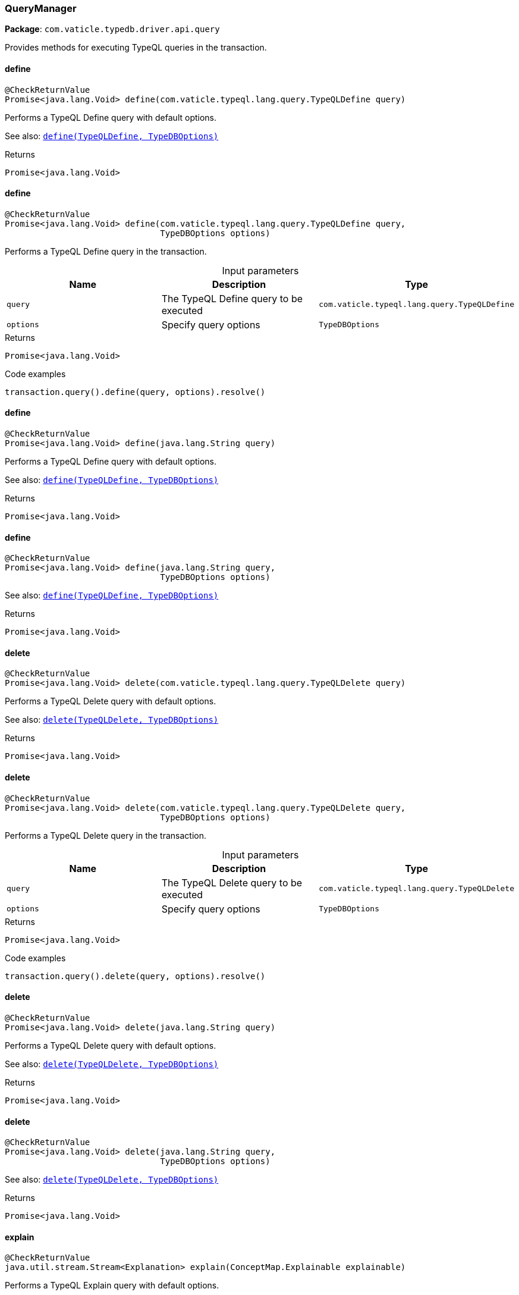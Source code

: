 [#_QueryManager]
=== QueryManager

*Package*: `com.vaticle.typedb.driver.api.query`

Provides methods for executing TypeQL queries in the transaction.

// tag::methods[]
[#_QueryManager_define_com_vaticle_typeql_lang_query_TypeQLDefine]
==== define

[source,java]
----
@CheckReturnValue
Promise<java.lang.Void> define​(com.vaticle.typeql.lang.query.TypeQLDefine query)
----

Performs a TypeQL Define query with default options.


See also: <<#_define_com_vaticle_typeql_lang_query_TypeQLDefine_com_vaticle_typedb_driver_api_TypeDBOptions,``define(TypeQLDefine, TypeDBOptions)``>>


[caption=""]
.Returns
`Promise<java.lang.Void>`

[#_QueryManager_define_com_vaticle_typeql_lang_query_TypeQLDefine_TypeDBOptions]
==== define

[source,java]
----
@CheckReturnValue
Promise<java.lang.Void> define​(com.vaticle.typeql.lang.query.TypeQLDefine query,
                               TypeDBOptions options)
----

Performs a TypeQL Define query in the transaction. 


[caption=""]
.Input parameters
[cols=",,"]
[options="header"]
|===
|Name |Description |Type
a| `query` a| The TypeQL Define query to be executed a| `com.vaticle.typeql.lang.query.TypeQLDefine`
a| `options` a| Specify query options a| `TypeDBOptions`
|===

[caption=""]
.Returns
`Promise<java.lang.Void>`

[caption=""]
.Code examples
[source,java]
----
transaction.query().define(query, options).resolve()
----

[#_QueryManager_define_java_lang_String]
==== define

[source,java]
----
@CheckReturnValue
Promise<java.lang.Void> define​(java.lang.String query)
----

Performs a TypeQL Define query with default options.


See also: <<#_define_com_vaticle_typeql_lang_query_TypeQLDefine_com_vaticle_typedb_driver_api_TypeDBOptions,``define(TypeQLDefine, TypeDBOptions)``>>


[caption=""]
.Returns
`Promise<java.lang.Void>`

[#_QueryManager_define_java_lang_String_TypeDBOptions]
==== define

[source,java]
----
@CheckReturnValue
Promise<java.lang.Void> define​(java.lang.String query,
                               TypeDBOptions options)
----


See also: <<#_define_com_vaticle_typeql_lang_query_TypeQLDefine_com_vaticle_typedb_driver_api_TypeDBOptions,``define(TypeQLDefine, TypeDBOptions)``>>


[caption=""]
.Returns
`Promise<java.lang.Void>`

[#_QueryManager_delete_com_vaticle_typeql_lang_query_TypeQLDelete]
==== delete

[source,java]
----
@CheckReturnValue
Promise<java.lang.Void> delete​(com.vaticle.typeql.lang.query.TypeQLDelete query)
----

Performs a TypeQL Delete query with default options.


See also: <<#_delete_com_vaticle_typeql_lang_query_TypeQLDelete_com_vaticle_typedb_driver_api_TypeDBOptions,``delete(TypeQLDelete, TypeDBOptions)``>>


[caption=""]
.Returns
`Promise<java.lang.Void>`

[#_QueryManager_delete_com_vaticle_typeql_lang_query_TypeQLDelete_TypeDBOptions]
==== delete

[source,java]
----
@CheckReturnValue
Promise<java.lang.Void> delete​(com.vaticle.typeql.lang.query.TypeQLDelete query,
                               TypeDBOptions options)
----

Performs a TypeQL Delete query in the transaction. 


[caption=""]
.Input parameters
[cols=",,"]
[options="header"]
|===
|Name |Description |Type
a| `query` a| The TypeQL Delete query to be executed a| `com.vaticle.typeql.lang.query.TypeQLDelete`
a| `options` a| Specify query options a| `TypeDBOptions`
|===

[caption=""]
.Returns
`Promise<java.lang.Void>`

[caption=""]
.Code examples
[source,java]
----
transaction.query().delete(query, options).resolve()
----

[#_QueryManager_delete_java_lang_String]
==== delete

[source,java]
----
@CheckReturnValue
Promise<java.lang.Void> delete​(java.lang.String query)
----

Performs a TypeQL Delete query with default options.


See also: <<#_delete_com_vaticle_typeql_lang_query_TypeQLDelete_com_vaticle_typedb_driver_api_TypeDBOptions,``delete(TypeQLDelete, TypeDBOptions)``>>


[caption=""]
.Returns
`Promise<java.lang.Void>`

[#_QueryManager_delete_java_lang_String_TypeDBOptions]
==== delete

[source,java]
----
@CheckReturnValue
Promise<java.lang.Void> delete​(java.lang.String query,
                               TypeDBOptions options)
----


See also: <<#_delete_com_vaticle_typeql_lang_query_TypeQLDelete_com_vaticle_typedb_driver_api_TypeDBOptions,``delete(TypeQLDelete, TypeDBOptions)``>>


[caption=""]
.Returns
`Promise<java.lang.Void>`

[#_QueryManager_explain_ConceptMap_Explainable]
==== explain

[source,java]
----
@CheckReturnValue
java.util.stream.Stream<Explanation> explain​(ConceptMap.Explainable explainable)
----

Performs a TypeQL Explain query with default options.


See also: <<#_explain_com_vaticle_typedb_driver_api_answer_ConceptMap_Explainable_com_vaticle_typedb_driver_api_TypeDBOptions,``explain(ConceptMap.Explainable, TypeDBOptions)``>>


[caption=""]
.Returns
`java.util.stream.Stream<Explanation>`

[#_QueryManager_explain_ConceptMap_Explainable_TypeDBOptions]
==== explain

[source,java]
----
@CheckReturnValue
java.util.stream.Stream<Explanation> explain​(ConceptMap.Explainable explainable,
                                             TypeDBOptions options)
----

Performs a TypeQL Explain query in the transaction. 


[caption=""]
.Input parameters
[cols=",,"]
[options="header"]
|===
|Name |Description |Type
a| `explainable` a| The Explainable to be explained a| `ConceptMap.Explainable`
a| `options` a| Specify query options a| `TypeDBOptions`
|===

[caption=""]
.Returns
`java.util.stream.Stream<Explanation>`

[caption=""]
.Code examples
[source,java]
----
transaction.query().explain(explainable, options)
----

[#_QueryManager_fetch_com_vaticle_typeql_lang_query_TypeQLFetch]
==== fetch

[source,java]
----
@CheckReturnValue
java.util.stream.Stream<JSON> fetch​(com.vaticle.typeql.lang.query.TypeQLFetch query)
----

Performs a TypeQL Fetch (Fetch) with default options.


See also: <<#_fetch_com_vaticle_typeql_lang_query_TypeQLFetch_com_vaticle_typedb_driver_api_TypeDBOptions,``fetch(TypeQLFetch, TypeDBOptions)``>>


[caption=""]
.Returns
`java.util.stream.Stream<JSON>`

[#_QueryManager_fetch_com_vaticle_typeql_lang_query_TypeQLFetch_TypeDBOptions]
==== fetch

[source,java]
----
@CheckReturnValue
java.util.stream.Stream<JSON> fetch​(com.vaticle.typeql.lang.query.TypeQLFetch query,
                                    TypeDBOptions options)
----

Performs a TypeQL Fetch (Fetch) query in the transaction. 


[caption=""]
.Input parameters
[cols=",,"]
[options="header"]
|===
|Name |Description |Type
a| `query` a| The TypeQL Fetch (Fetch) query to be executed a| `com.vaticle.typeql.lang.query.TypeQLFetch`
a| `options` a| Specify query options a| `TypeDBOptions`
|===

[caption=""]
.Returns
`java.util.stream.Stream<JSON>`

[caption=""]
.Code examples
[source,java]
----
transaction.query().fetch(query, options)
----

[#_QueryManager_fetch_java_lang_String]
==== fetch

[source,java]
----
@CheckReturnValue
java.util.stream.Stream<JSON> fetch​(java.lang.String query)
----

Performs a TypeQL Fetch (Fetch) with default options.


See also: <<#_fetch_com_vaticle_typeql_lang_query_TypeQLFetch_com_vaticle_typedb_driver_api_TypeDBOptions,``fetch(TypeQLFetch, TypeDBOptions)``>>


[caption=""]
.Returns
`java.util.stream.Stream<JSON>`

[#_QueryManager_fetch_java_lang_String_TypeDBOptions]
==== fetch

[source,java]
----
@CheckReturnValue
java.util.stream.Stream<JSON> fetch​(java.lang.String query,
                                    TypeDBOptions options)
----


See also: <<#_fetch_com_vaticle_typeql_lang_query_TypeQLFetch_com_vaticle_typedb_driver_api_TypeDBOptions,``fetch(TypeQLFetch, TypeDBOptions)``>>


[caption=""]
.Returns
`java.util.stream.Stream<JSON>`

[#_QueryManager_get_com_vaticle_typeql_lang_query_TypeQLGet]
==== get

[source,java]
----
@CheckReturnValue
java.util.stream.Stream<ConceptMap> get​(com.vaticle.typeql.lang.query.TypeQLGet query)
----

Performs a TypeQL Get (Get) with default options.


See also: <<#_get_com_vaticle_typeql_lang_query_TypeQLGet_com_vaticle_typedb_driver_api_TypeDBOptions,``get(TypeQLGet, TypeDBOptions)``>>


[caption=""]
.Returns
`java.util.stream.Stream<ConceptMap>`

[#_QueryManager_get_com_vaticle_typeql_lang_query_TypeQLGet_TypeDBOptions]
==== get

[source,java]
----
@CheckReturnValue
java.util.stream.Stream<ConceptMap> get​(com.vaticle.typeql.lang.query.TypeQLGet query,
                                        TypeDBOptions options)
----

Performs a TypeQL Get (Get) query in the transaction. 


[caption=""]
.Input parameters
[cols=",,"]
[options="header"]
|===
|Name |Description |Type
a| `query` a| The TypeQL Get (Get) query to be executed a| `com.vaticle.typeql.lang.query.TypeQLGet`
a| `options` a| Specify query options a| `TypeDBOptions`
|===

[caption=""]
.Returns
`java.util.stream.Stream<ConceptMap>`

[caption=""]
.Code examples
[source,java]
----
transaction.query().get(query, options)
----

[#_QueryManager_get_java_lang_String]
==== get

[source,java]
----
@CheckReturnValue
java.util.stream.Stream<ConceptMap> get​(java.lang.String query)
----

Performs a TypeQL Get (Get) with default options.


See also: <<#_get_com_vaticle_typeql_lang_query_TypeQLGet_com_vaticle_typedb_driver_api_TypeDBOptions,``get(TypeQLGet, TypeDBOptions)``>>


[caption=""]
.Returns
`java.util.stream.Stream<ConceptMap>`

[#_QueryManager_get_java_lang_String_TypeDBOptions]
==== get

[source,java]
----
@CheckReturnValue
java.util.stream.Stream<ConceptMap> get​(java.lang.String query,
                                        TypeDBOptions options)
----


See also: <<#_get_com_vaticle_typeql_lang_query_TypeQLGet_com_vaticle_typedb_driver_api_TypeDBOptions,``get(TypeQLGet, TypeDBOptions)``>>


[caption=""]
.Returns
`java.util.stream.Stream<ConceptMap>`

[#_QueryManager_get_com_vaticle_typeql_lang_query_TypeQLGet_Aggregate]
==== get

[source,java]
----
@CheckReturnValue
Promise<java.util.Optional<Value>> get​(com.vaticle.typeql.lang.query.TypeQLGet.Aggregate query)
----

Performs a TypeQL Get Aggregate query with default options.


See also: <<#_get_com_vaticle_typeql_lang_query_TypeQLGet_Aggregate_com_vaticle_typedb_driver_api_TypeDBOptions,``get(TypeQLGet.Aggregate, TypeDBOptions)``>>


[caption=""]
.Returns
`Promise<java.util.Optional<Value>>`

[#_QueryManager_get_com_vaticle_typeql_lang_query_TypeQLGet_Aggregate_TypeDBOptions]
==== get

[source,java]
----
@CheckReturnValue
Promise<java.util.Optional<Value>> get​(com.vaticle.typeql.lang.query.TypeQLGet.Aggregate query,
                                       TypeDBOptions options)
----

Performs a TypeQL Get Aggregate query in the transaction. 


[caption=""]
.Input parameters
[cols=",,"]
[options="header"]
|===
|Name |Description |Type
a| `query` a| The TypeQL Get Aggregate query to be executed a| `com.vaticle.typeql.lang.query.TypeQLGet.Aggregate`
a| `options` a| Specify query options a| `TypeDBOptions`
|===

[caption=""]
.Returns
`Promise<java.util.Optional<Value>>`

[caption=""]
.Code examples
[source,java]
----
transaction.query().getAggregate(query, options).resolve()
----

[#_QueryManager_get_com_vaticle_typeql_lang_query_TypeQLGet_Group]
==== get

[source,java]
----
@CheckReturnValue
java.util.stream.Stream<ConceptMapGroup> get​(com.vaticle.typeql.lang.query.TypeQLGet.Group query)
----

Performs a TypeQL Get Group query with default options.


See also: <<#_get_com_vaticle_typeql_lang_query_TypeQLGet_Group_com_vaticle_typedb_driver_api_TypeDBOptions,``get(TypeQLGet.Group, TypeDBOptions)``>>


[caption=""]
.Returns
`java.util.stream.Stream<ConceptMapGroup>`

[#_QueryManager_get_com_vaticle_typeql_lang_query_TypeQLGet_Group_TypeDBOptions]
==== get

[source,java]
----
@CheckReturnValue
java.util.stream.Stream<ConceptMapGroup> get​(com.vaticle.typeql.lang.query.TypeQLGet.Group query,
                                             TypeDBOptions options)
----

Performs a TypeQL Get Group query in the transaction. 


[caption=""]
.Input parameters
[cols=",,"]
[options="header"]
|===
|Name |Description |Type
a| `query` a| The TypeQL Get Group query to be executed a| `com.vaticle.typeql.lang.query.TypeQLGet.Group`
a| `options` a| Specify query options a| `TypeDBOptions`
|===

[caption=""]
.Returns
`java.util.stream.Stream<ConceptMapGroup>`

[caption=""]
.Code examples
[source,java]
----
transaction.query().getGroup(query, options)
----

[#_QueryManager_get_com_vaticle_typeql_lang_query_TypeQLGet_Group_Aggregate]
==== get

[source,java]
----
@CheckReturnValue
java.util.stream.Stream<ValueGroup> get​(com.vaticle.typeql.lang.query.TypeQLGet.Group.Aggregate query)
----

Performs a TypeQL Get Group Aggregate query with default options.


See also: <<#_get_com_vaticle_typeql_lang_query_TypeQLGet_Group_Aggregate_com_vaticle_typedb_driver_api_TypeDBOptions,``get(TypeQLGet.Group.Aggregate, TypeDBOptions)``>>


[caption=""]
.Returns
`java.util.stream.Stream<ValueGroup>`

[#_QueryManager_get_com_vaticle_typeql_lang_query_TypeQLGet_Group_Aggregate_TypeDBOptions]
==== get

[source,java]
----
@CheckReturnValue
java.util.stream.Stream<ValueGroup> get​(com.vaticle.typeql.lang.query.TypeQLGet.Group.Aggregate query,
                                        TypeDBOptions options)
----

Performs a TypeQL Get Group Aggregate query in the transaction. 


[caption=""]
.Input parameters
[cols=",,"]
[options="header"]
|===
|Name |Description |Type
a| `query` a| The TypeQL Get Group Aggregate query to be executed a| `com.vaticle.typeql.lang.query.TypeQLGet.Group.Aggregate`
a| `options` a| Specify query options a| `TypeDBOptions`
|===

[caption=""]
.Returns
`java.util.stream.Stream<ValueGroup>`

[caption=""]
.Code examples
[source,java]
----
transaction.query().getGroupAggregate(query, options)
----

[#_QueryManager_getAggregate_java_lang_String]
==== getAggregate

[source,java]
----
@CheckReturnValue
Promise<java.util.Optional<Value>> getAggregate​(java.lang.String query)
----

Performs a TypeQL Get Aggregate query with default options.


See also: <<#_get_com_vaticle_typeql_lang_query_TypeQLGet_Aggregate_com_vaticle_typedb_driver_api_TypeDBOptions,``get(TypeQLGet.Aggregate, TypeDBOptions)``>>


[caption=""]
.Returns
`Promise<java.util.Optional<Value>>`

[#_QueryManager_getAggregate_java_lang_String_TypeDBOptions]
==== getAggregate

[source,java]
----
@CheckReturnValue
Promise<java.util.Optional<Value>> getAggregate​(java.lang.String query,
                                                TypeDBOptions options)
----


See also: <<#_get_com_vaticle_typeql_lang_query_TypeQLGet_Aggregate_com_vaticle_typedb_driver_api_TypeDBOptions,``get(TypeQLGet.Aggregate, TypeDBOptions)``>>


[caption=""]
.Returns
`Promise<java.util.Optional<Value>>`

[#_QueryManager_getGroup_java_lang_String]
==== getGroup

[source,java]
----
@CheckReturnValue
java.util.stream.Stream<ConceptMapGroup> getGroup​(java.lang.String query)
----

Performs a TypeQL Get Group query with default options.


See also: <<#_get_com_vaticle_typeql_lang_query_TypeQLGet_Group_com_vaticle_typedb_driver_api_TypeDBOptions,``get(TypeQLGet.Group, TypeDBOptions)``>>


[caption=""]
.Returns
`java.util.stream.Stream<ConceptMapGroup>`

[#_QueryManager_getGroup_java_lang_String_TypeDBOptions]
==== getGroup

[source,java]
----
@CheckReturnValue
java.util.stream.Stream<ConceptMapGroup> getGroup​(java.lang.String query,
                                                  TypeDBOptions options)
----


See also: <<#_get_com_vaticle_typeql_lang_query_TypeQLGet_Group_com_vaticle_typedb_driver_api_TypeDBOptions,``get(TypeQLGet.Group, TypeDBOptions)``>>


[caption=""]
.Returns
`java.util.stream.Stream<ConceptMapGroup>`

[#_QueryManager_getGroupAggregate_java_lang_String]
==== getGroupAggregate

[source,java]
----
@CheckReturnValue
java.util.stream.Stream<ValueGroup> getGroupAggregate​(java.lang.String query)
----

Performs a TypeQL Get Group Aggregate query with default options.


See also: <<#_get_com_vaticle_typeql_lang_query_TypeQLGet_Group_Aggregate_com_vaticle_typedb_driver_api_TypeDBOptions,``get(TypeQLGet.Group.Aggregate, TypeDBOptions)``>>


[caption=""]
.Returns
`java.util.stream.Stream<ValueGroup>`

[#_QueryManager_getGroupAggregate_java_lang_String_TypeDBOptions]
==== getGroupAggregate

[source,java]
----
@CheckReturnValue
java.util.stream.Stream<ValueGroup> getGroupAggregate​(java.lang.String query,
                                                      TypeDBOptions options)
----


See also: <<#_get_com_vaticle_typeql_lang_query_TypeQLGet_Group_Aggregate_com_vaticle_typedb_driver_api_TypeDBOptions,``get(TypeQLGet.Group.Aggregate, TypeDBOptions)``>>


[caption=""]
.Returns
`java.util.stream.Stream<ValueGroup>`

[#_QueryManager_insert_com_vaticle_typeql_lang_query_TypeQLInsert]
==== insert

[source,java]
----
java.util.stream.Stream<ConceptMap> insert​(com.vaticle.typeql.lang.query.TypeQLInsert query)
----

Performs a TypeQL Insert query with default options.


See also: <<#_insert_com_vaticle_typeql_lang_query_TypeQLInsert_com_vaticle_typedb_driver_api_TypeDBOptions,``insert(TypeQLInsert, TypeDBOptions)``>>


[caption=""]
.Returns
`java.util.stream.Stream<ConceptMap>`

[#_QueryManager_insert_com_vaticle_typeql_lang_query_TypeQLInsert_TypeDBOptions]
==== insert

[source,java]
----
java.util.stream.Stream<ConceptMap> insert​(com.vaticle.typeql.lang.query.TypeQLInsert query,
                                           TypeDBOptions options)
----

Performs a TypeQL Insert query in the transaction. 


[caption=""]
.Input parameters
[cols=",,"]
[options="header"]
|===
|Name |Description |Type
a| `query` a| The TypeQL Insert query to be executed a| `com.vaticle.typeql.lang.query.TypeQLInsert`
a| `options` a| Specify query options a| `TypeDBOptions`
|===

[caption=""]
.Returns
`java.util.stream.Stream<ConceptMap>`

[caption=""]
.Code examples
[source,java]
----
transaction.query().insert(query, options)
----

[#_QueryManager_insert_java_lang_String]
==== insert

[source,java]
----
java.util.stream.Stream<ConceptMap> insert​(java.lang.String query)
----

Performs a TypeQL Insert query with default options.


See also: <<#_insert_com_vaticle_typeql_lang_query_TypeQLInsert_com_vaticle_typedb_driver_api_TypeDBOptions,``insert(TypeQLInsert, TypeDBOptions)``>>


[caption=""]
.Returns
`java.util.stream.Stream<ConceptMap>`

[#_QueryManager_insert_java_lang_String_TypeDBOptions]
==== insert

[source,java]
----
java.util.stream.Stream<ConceptMap> insert​(java.lang.String query,
                                           TypeDBOptions options)
----


See also: <<#_insert_com_vaticle_typeql_lang_query_TypeQLInsert_com_vaticle_typedb_driver_api_TypeDBOptions,``insert(TypeQLInsert, TypeDBOptions)``>>


[caption=""]
.Returns
`java.util.stream.Stream<ConceptMap>`

[#_QueryManager_undefine_com_vaticle_typeql_lang_query_TypeQLUndefine]
==== undefine

[source,java]
----
@CheckReturnValue
Promise<java.lang.Void> undefine​(com.vaticle.typeql.lang.query.TypeQLUndefine query)
----

Performs a TypeQL Undefine query with default options.


See also: <<#_undefine_com_vaticle_typeql_lang_query_TypeQLUndefine_com_vaticle_typedb_driver_api_TypeDBOptions,``undefine(TypeQLUndefine, TypeDBOptions)``>>


[caption=""]
.Returns
`Promise<java.lang.Void>`

[#_QueryManager_undefine_com_vaticle_typeql_lang_query_TypeQLUndefine_TypeDBOptions]
==== undefine

[source,java]
----
@CheckReturnValue
Promise<java.lang.Void> undefine​(com.vaticle.typeql.lang.query.TypeQLUndefine query,
                                 TypeDBOptions options)
----

Performs a TypeQL Undefine query in the transaction. 


[caption=""]
.Input parameters
[cols=",,"]
[options="header"]
|===
|Name |Description |Type
a| `query` a| The TypeQL Undefine query to be executed a| `com.vaticle.typeql.lang.query.TypeQLUndefine`
a| `options` a| Specify query options a| `TypeDBOptions`
|===

[caption=""]
.Returns
`Promise<java.lang.Void>`

[caption=""]
.Code examples
[source,java]
----
transaction.query().undefine(query, options).resolve()
----

[#_QueryManager_undefine_java_lang_String]
==== undefine

[source,java]
----
@CheckReturnValue
Promise<java.lang.Void> undefine​(java.lang.String query)
----

Performs a TypeQL Undefine query with default options.


See also: <<#_undefine_com_vaticle_typeql_lang_query_TypeQLUndefine_com_vaticle_typedb_driver_api_TypeDBOptions,``undefine(TypeQLUndefine, TypeDBOptions)``>>


[caption=""]
.Returns
`Promise<java.lang.Void>`

[#_QueryManager_undefine_java_lang_String_TypeDBOptions]
==== undefine

[source,java]
----
@CheckReturnValue
Promise<java.lang.Void> undefine​(java.lang.String query,
                                 TypeDBOptions options)
----


See also: <<#_undefine_com_vaticle_typeql_lang_query_TypeQLUndefine_com_vaticle_typedb_driver_api_TypeDBOptions,``undefine(TypeQLUndefine, TypeDBOptions)``>>


[caption=""]
.Returns
`Promise<java.lang.Void>`

[#_QueryManager_update_com_vaticle_typeql_lang_query_TypeQLUpdate]
==== update

[source,java]
----
java.util.stream.Stream<ConceptMap> update​(com.vaticle.typeql.lang.query.TypeQLUpdate query)
----

Performs a TypeQL Update query with default options.


See also: <<#_update_com_vaticle_typeql_lang_query_TypeQLUpdate_com_vaticle_typedb_driver_api_TypeDBOptions,``update(TypeQLUpdate, TypeDBOptions)``>>


[caption=""]
.Returns
`java.util.stream.Stream<ConceptMap>`

[#_QueryManager_update_com_vaticle_typeql_lang_query_TypeQLUpdate_TypeDBOptions]
==== update

[source,java]
----
java.util.stream.Stream<ConceptMap> update​(com.vaticle.typeql.lang.query.TypeQLUpdate query,
                                           TypeDBOptions options)
----

Performs a TypeQL Update query in the transaction. 


[caption=""]
.Input parameters
[cols=",,"]
[options="header"]
|===
|Name |Description |Type
a| `query` a| The TypeQL Update query to be executed a| `com.vaticle.typeql.lang.query.TypeQLUpdate`
a| `options` a| Specify query options a| `TypeDBOptions`
|===

[caption=""]
.Returns
`java.util.stream.Stream<ConceptMap>`

[caption=""]
.Code examples
[source,java]
----
transaction.query().update(query, options)
----

[#_QueryManager_update_java_lang_String]
==== update

[source,java]
----
java.util.stream.Stream<ConceptMap> update​(java.lang.String query)
----

Performs a TypeQL Update query with default options.


See also: <<#_update_com_vaticle_typeql_lang_query_TypeQLUpdate_com_vaticle_typedb_driver_api_TypeDBOptions,``update(TypeQLUpdate, TypeDBOptions)``>>


[caption=""]
.Returns
`java.util.stream.Stream<ConceptMap>`

[#_QueryManager_update_java_lang_String_TypeDBOptions]
==== update

[source,java]
----
java.util.stream.Stream<ConceptMap> update​(java.lang.String query,
                                           TypeDBOptions options)
----


See also: <<#_update_com_vaticle_typeql_lang_query_TypeQLUpdate_com_vaticle_typedb_driver_api_TypeDBOptions,``update(TypeQLUpdate, TypeDBOptions)``>>


[caption=""]
.Returns
`java.util.stream.Stream<ConceptMap>`

// end::methods[]

